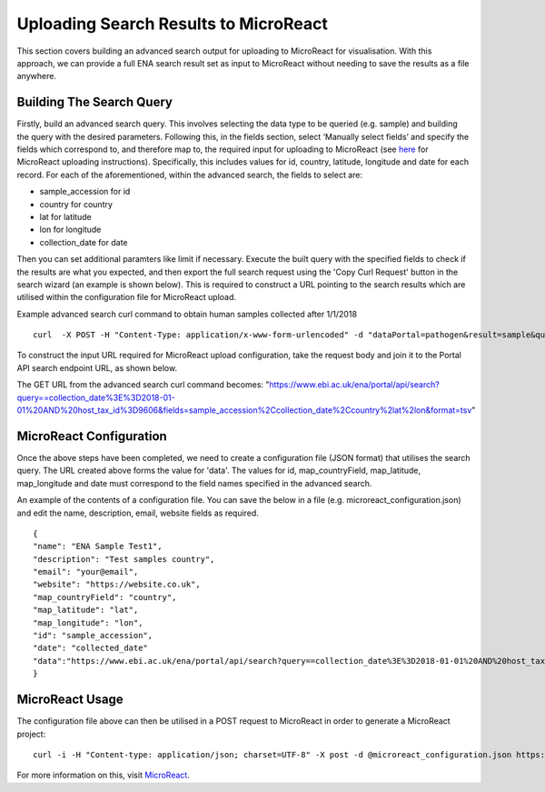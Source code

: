======================================
Uploading Search Results to MicroReact
======================================

This section covers building an advanced search output for uploading to MicroReact for visualisation. With this approach, we can provide a full ENA search result set as input to MicroReact without needing to save the results as a file anywhere.

Building The Search Query
-------------------------
Firstly, build an advanced search query. This involves selecting the data type to be queried (e.g. sample) and building the query with the desired parameters. Following this, in the fields section, select ‘Manually select fields’ and specify the fields which correspond to, and therefore map to, the required input for uploading to MicroReact (see `here <https://microreact.org/instructions>`_ for MicroReact uploading instructions). Specifically, this includes values for id,  country, latitude, longitude and date for each record. For each of the aforementioned, within the advanced search, the fields to select are:

- sample_accession for id
- country for country
- lat for latitude
- lon for longitude
- collection_date for date

Then you can set additional paramters like limit if necessary. Execute the built query with the specified fields to check if the results are what you expected, and then export the full search request using the 'Copy Curl Request' button in the search wizard (an example is shown below). This is required to construct a URL pointing to the search results which are utilised within the configuration file for MicroReact upload.

Example advanced search curl command to obtain human samples collected after 1/1/2018
::

    curl  -X POST -H "Content-Type: application/x-www-form-urlencoded" -d "dataPortal=pathogen&result=sample&query=collection_date%3E%3D2018-01-01%20AND%20host_tax_id%3D9606&fields=sample_accession%2Ccollection_date%2Ccountry&format=tsv" "https://www.ebi.ac.uk/ena/portal/api/search"

To construct the input URL required for MicroReact upload configuration, take the request body and join it to the Portal API search endpoint URL, as shown below.

The GET URL from the advanced search curl command becomes:
"https://www.ebi.ac.uk/ena/portal/api/search?query==collection_date%3E%3D2018-01-01%20AND%20host_tax_id%3D9606&fields=sample_accession%2Ccollection_date%2Ccountry%2lat%2lon&format=tsv"

MicroReact Configuration
------------------------
Once the above steps have been completed, we need to create a configuration file (JSON format) that utilises the search query. The URL created above forms the value for 'data'. The values for id, map_countryField, map_latitude, map_longitude and date must correspond to the field names specified in the advanced search.

An example of the contents of a configuration file. You can save the below in a file (e.g. microreact_configuration.json) and edit the name, description, email, website fields as required.
::

    {
    "name": "ENA Sample Test1",
    "description": "Test samples country",
    "email": "your@email",
    "website": "https://website.co.uk",
    "map_countryField": "country",
    "map_latitude": "lat",
    "map_longitude": "lon",
    "id": "sample_accession",
    "date": "collected_date"
    "data":"https://www.ebi.ac.uk/ena/portal/api/search?query==collection_date%3E%3D2018-01-01%20AND%20host_tax_id%3D9606&fields=sample_accession%2Ccollection_date%2Ccountry%2lat%2lon&format=tsv"
    }

MicroReact Usage
----------------
The configuration file above can then be utilised in a POST request to MicroReact in order to generate a MicroReact project:
::

    curl -i -H "Content-type: application/json; charset=UTF-8" -X post -d @microreact_configuration.json https://microreact.org/api/project

For more information on this, visit `MicroReact <https://microreact.org/showcase>`_.
